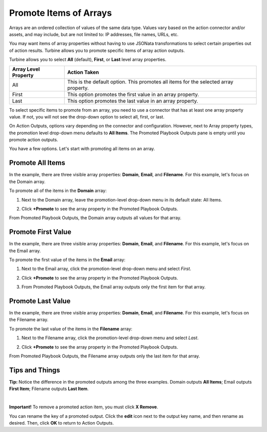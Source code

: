 Promote Items of Arrays
=======================

Arrays are an ordered collection of values of the same data type. Values
vary based on the action connector and/or assets, and may include, but
are not limited to: IP addresses, file names, URLs, etc.

You may want items of array properties without having to use JSONata
transformations to select certain properties out of action results.
Turbine allows you to promote specific items of array action outputs.

Turbine allows you to select **All** (default), **First**, or **Last**
level array properties.

+----------------------+----------------------------------------------+
| Array Level Property | Action Taken                                 |
+======================+==============================================+
| All                  | This is the default option. This promotes    |
|                      | all items for the selected array property.   |
+----------------------+----------------------------------------------+
| First                | This option promotes the first value in an   |
|                      | array property.                              |
+----------------------+----------------------------------------------+
| Last                 | This option promotes the last value in an    |
|                      | array property.                              |
+----------------------+----------------------------------------------+

To select specific items to promote from an array, you need to use a
connector that has at least one array property value. If not, you will
not see the drop-down option to select all, first, or last.

| On Action Outputs, options vary depending on the connector and
  configuration. However, next to Array property types, the promotion
  level drop-down menu defaults to **All Items**. The Promoted Playbook
  Outputs pane is empty until you promote action outputs.
| |image1|

You have a few options. Let's start with promoting all items on an
array.

Promote All Items
-----------------

In the example, there are three visible array properties: **Domain**,
**Email**, and **Filename**. For this example, let's focus on the Domain
array.

To promote all of the items in the **Domain** array:

#. Next to the Domain array, leave the promotion-level drop-down menu in
   its default state: All Items.

#. | Click **+Promote** to see the array property in the Promoted
     Playbook Outputs.
   | |image2|

From Promoted Playbook Outputs, the Domain array outputs all values for
that array.

Promote First Value
-------------------

In the example, there are three visible array properties: **Domain**,
**Email**, and **Filename**. For this example, let's focus on the Email
array.

To promote the first value of the items in the **Email** array:

#. Next to the Email array, click the promotion-level drop-down menu and
   select *First*.

#. | Click **+Promote** to see the array property in the Promoted
     Playbook Outputs.
   | |image3|

#. From Promoted Playbook Outputs, the Email array outputs only the
   first item for that array.

Promote Last Value
------------------

In the example, there are three visible array properties: **Domain**,
**Email**, and **Filename**. For this example, let's focus on the
Filename array.

To promote the last value of the items in the **Filename** array:

#. Next to the Filename array, click the promotion-level drop-down menu
   and select *Last*.

#. | Click **+Promote** to see the array property in the Promoted
     Playbook Outputs.
   | |image4|

From Promoted Playbook Outputs, the Filename array outputs only the last
item for that array.

Tips and Things
---------------

**Tip:** Notice the difference in the promoted outputs among the three
examples. Domain outputs **All Items**; Email outputs **First Item**;
Filename outputs **Last Item**.

| 
| |image5|

**Important!** To remove a promoted action item, you must click **X
Remove**.

| You can rename the key of a promoted output. Click the **edit** icon
  next to the output key name, and then rename as desired. Then, click
  **OK** to return to Action Outputs.
| |image6|

.. |image1| image:: ../../Resources/Images/promotion-level-drop-down.png
.. |image2| image:: ../../Resources/Images/all-items-promoted.png
.. |image3| image:: ../../Resources/Images/first-item-promoted.png
.. |image4| image:: ../../Resources/Images/last-item-promoted.png
.. |image5| image:: ../../Resources/Images/compare-promoted-arrays.png
.. |image6| image:: ../../Resources/Images/rename-promoted-output-key.gif
